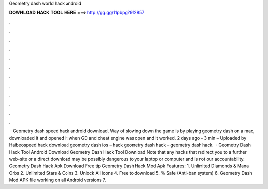 Geometry dash world hack android

𝐃𝐎𝐖𝐍𝐋𝐎𝐀𝐃 𝐇𝐀𝐂𝐊 𝐓𝐎𝐎𝐋 𝐇𝐄𝐑𝐄 ===> http://gg.gg/11pbpg?912857

.

.

.

.

.

.

.

.

.

.

.

.

 · Geometry dash speed hack android download. Way of slowing down the game is by playing geometry dash on a mac, downloaded it and opened it when GD and cheat engine was open and it worked. 2 days ago – 3 min – Uploaded by Haibeospeed hack download geometry dash ios – hack geometry dash hack – geometry dash hack.  · Geometry Dash Hack Tool Android Download Geometry Dash Hack Tool Download Note that any hacks that redirect you to a further web-site or a direct download may be possibly dangerous to your laptop or computer and is not our accountability. Geometry Dash Hack Apk Download Free tip  Geometry Dash Hack Mod Apk Features: 1. Unlimited Diamonds & Mana Orbs 2. Unlimited Stars & Coins 3. Unlock All icons 4. Free to download 5. % Safe (Anti-ban system) 6. Geometry Dash Mod APK file working on all Android versions 7.